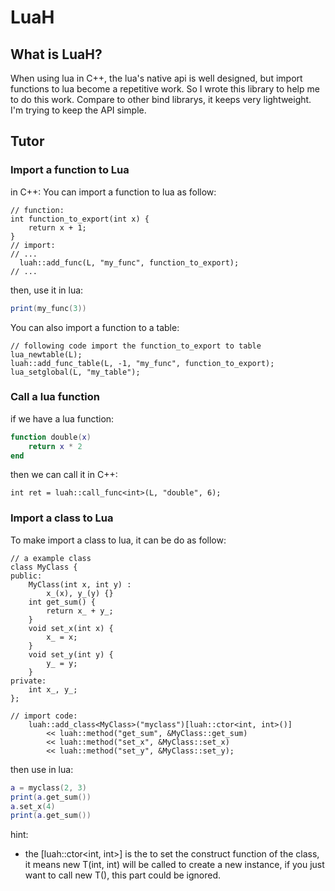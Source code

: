 * LuaH

** What is LuaH?
When using lua in C++, the lua's native api is well designed, 
but import functions to lua become a repetitive work. 
So I wrote this library to help me to do this work. Compare 
to other bind librarys, it keeps very lightweight. I'm trying 
to keep the API simple.

** Tutor
*** Import a function to Lua
in C++:
You can import a function to lua as follow:

#+begin_src c++
  // function:
  int function_to_export(int x) {
      return x + 1;
  }
  // import:
  // ...
    luah::add_func(L, "my_func", function_to_export);
  // ...
#+end_src

then, use it in lua:

#+begin_src lua
  print(my_func(3))
#+end_src

You can also import a function to a table:

#+begin_src c++
  // following code import the function_to_export to table
  lua_newtable(L);
  luah::add_func_table(L, -1, "my_func", function_to_export);
  lua_setglobal(L, "my_table");
#+end_src

*** Call a lua function
if we have a lua function:

#+begin_src lua
  function double(x)
      return x * 2
  end
#+end_src

then we can call it in C++:

#+begin_src c++
  int ret = luah::call_func<int>(L, "double", 6);
#+end_src

*** Import a class to Lua
To make import a class to lua, it can be do as follow:
#+begin_src c++
  // a example class
  class MyClass {
  public:
      MyClass(int x, int y) : 
          x_(x), y_(y) {}
      int get_sum() {
          return x_ + y_;
      }
      void set_x(int x) {
          x_ = x;
      }
      void set_y(int y) {
          y_ = y;
      }
  private:
      int x_, y_;
  };
  
  // import code:
      luah::add_class<MyClass>("myclass")[luah::ctor<int, int>()]
          << luah::method("get_sum", &MyClass::get_sum)
          << luah::method("set_x", &MyClass::set_x)
          << luah::method("set_y", &MyClass::set_y);
#+end_src

then use in lua:

#+begin_src lua
  a = myclass(2, 3)
  print(a.get_sum())
  a.set_x(4)
  print(a.get_sum())
#+end_src

hint: 
  - the [luah::ctor<int, int>] is the to set the construct function of the class,
      it means new T(int, int) will be called to create a new instance,
      if you just want to call new T(), this part could be ignored.

